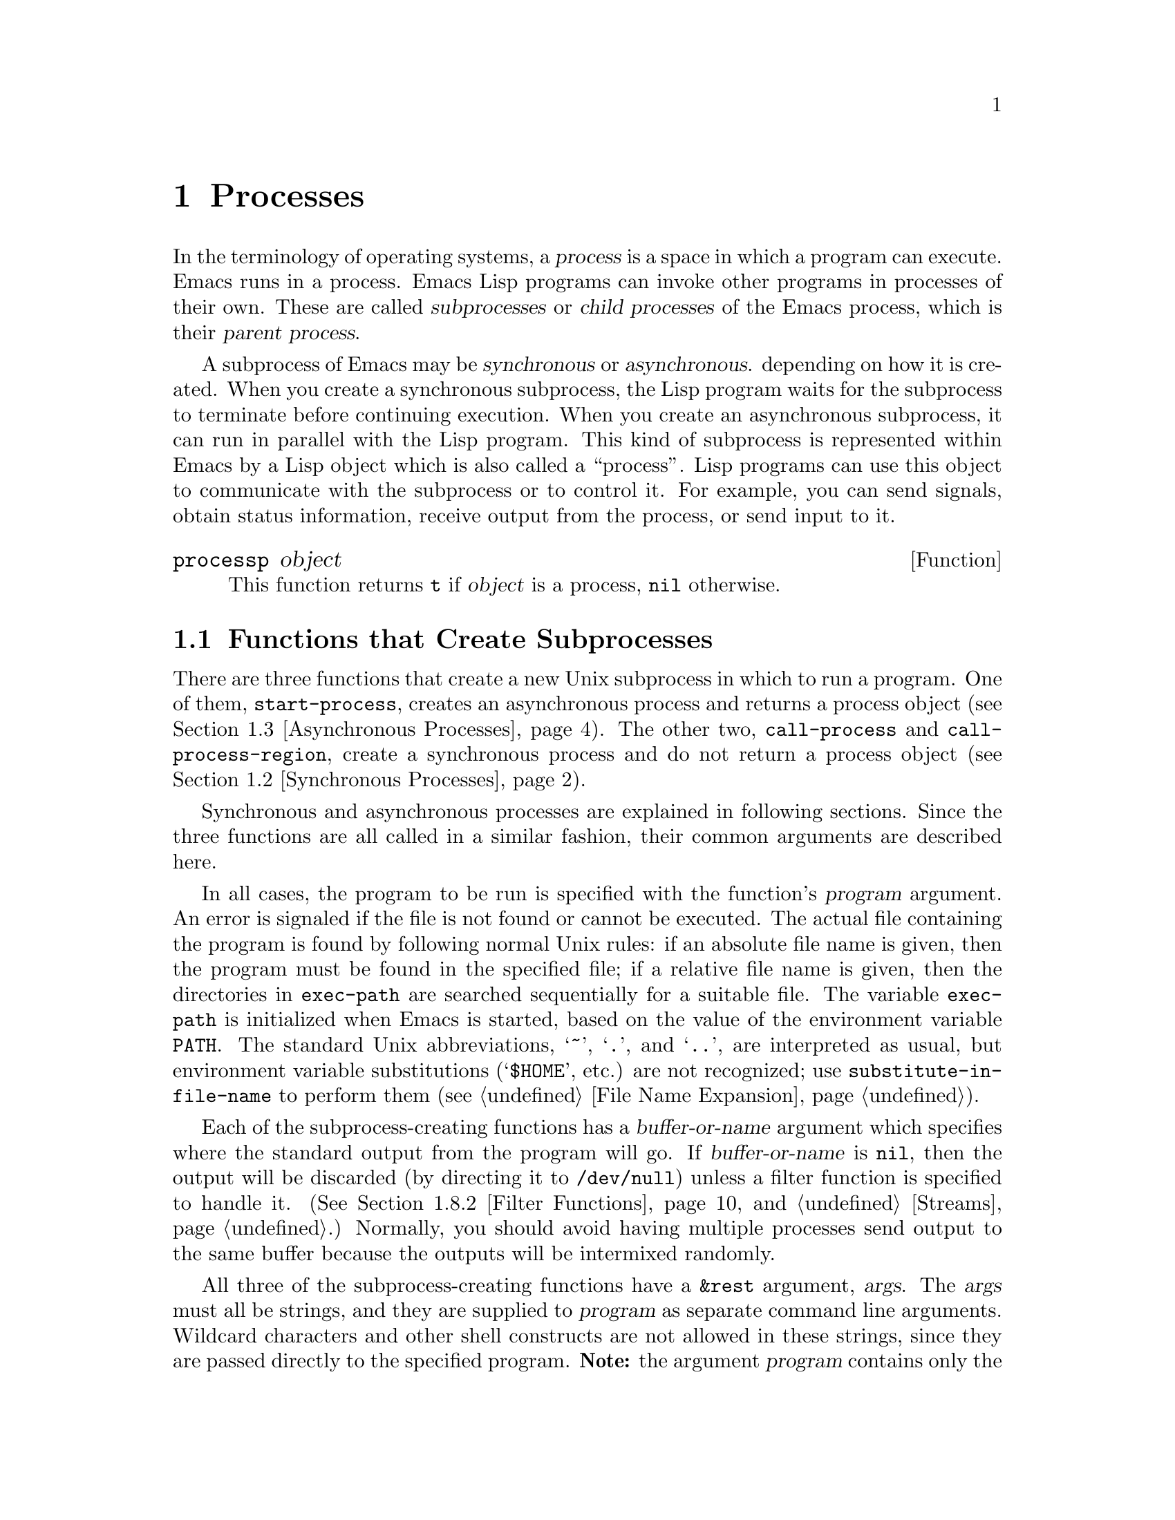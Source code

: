 @c -*-texinfo-*-
@setfilename ../info/processes
@node Processes, System Interface, Abbrevs, Top
@chapter Processes
@cindex child process
@cindex parent process
@cindex subprocess
@cindex process

  In the terminology of operating systems, a @dfn{process} is a space in
which a program can execute.  Emacs runs in a process.  Emacs Lisp
programs can invoke other programs in processes of their own.  These are
called @dfn{subprocesses} or @dfn{child processes} of the Emacs process,
which is their @dfn{parent process}.

  A subprocess of Emacs may be @dfn{synchronous} or @dfn{asynchronous}.
depending on how it is created.  When you create a synchronous
subprocess, the Lisp program waits for the subprocess to terminate
before continuing execution.  When you create an asynchronous
subprocess, it can run in parallel with the Lisp program.  This kind of
subprocess is represented within Emacs by a Lisp object which is also
called a ``process''.  Lisp programs can use this object to communicate
with the subprocess or to control it.  For example, you can send
signals, obtain status information, receive output from the process, or
send input to it.

@defun processp object
This function returns @code{t} if @var{object} is a process,
@code{nil} otherwise.
@end defun

@menu
* Subprocess Creation::      Functions that start subprocesses.
* Synchronous Processes::    Details of using synchronous subprocesses.
* Asynchronous Processes::   Starting up an asynchronous subprocess.
* Deleting Processes::       Eliminating an asynchronous subprocess.
* Process Information::      Accessing run-status and other attributes.
* Input to Processes::       Sending input to an asynchronous subprocess.
* Signals to Processes::     Stopping, continuing or interrupting
                               an asynchronous subprocess.
* Output from Processes::    Collecting output from an asynchronous subprocess.
* Sentinels::                Sentinels run when process run-status changes.
* VMS Subprocesses::         VMS has completely different subprocess features.
* TCP::                      Opening network connections.
@end menu

@node Subprocess Creation, Synchronous Processes, Processes, Processes
@section Functions that Create Subprocesses

  There are three functions that create a new Unix subprocess in which
to run a program.  One of them, @code{start-process}, creates an
asynchronous process and returns a process object (@pxref{Asynchronous
Processes}).  The other two, @code{call-process} and
@code{call-process-region}, create a synchronous process and do not
return a process object (@pxref{Synchronous Processes}).

  Synchronous and asynchronous processes are explained in following
sections.  Since the three functions are all called in a similar
fashion, their common arguments are described here.

@cindex execute program
@cindex @code{PATH} environment variable
@cindex @code{HOME} environment variable
  In all cases, the program to be run is specified with the function's
@var{program} argument.  An error is signaled if the file is not found
or cannot be executed.  The actual file containing the program is found
by following normal Unix rules: if an absolute file name is given, then
the program must be found in the specified file; if a relative file name
is given, then the directories in @code{exec-path} are searched
sequentially for a suitable file.  The variable @code{exec-path} is
initialized when Emacs is started, based on the value of the environment
variable @code{PATH}.  The standard Unix abbreviations, @samp{~},
@samp{.}, and @samp{..}, are interpreted as usual, but environment
variable substitutions (@samp{$HOME}, etc.) are not recognized; use
@code{substitute-in-file-name} to perform them (@pxref{File Name
Expansion}).

  Each of the subprocess-creating functions has a @var{buffer-or-name}
argument which specifies where the standard output from the program will
go.  If @var{buffer-or-name} is @code{nil}, then the output will be
discarded (by directing it to @file{/dev/null}) unless a filter function
is specified to handle it.  (@xref{Filter Functions}, and
@ref{Streams}.)  Normally, you should avoid having multiple processes
send output to the same buffer because the outputs will be intermixed
randomly.

@cindex program arguments
  All three of the subprocess-creating functions have a @code{&rest}
argument, @var{args}.  The @var{args} must all be strings, and they are
supplied to @var{program} as separate command line arguments.  Wildcard
characters and other shell constructs are not allowed in these strings,
since they are passed directly to the specified program.  @strong{Note:}
the argument @var{program} contains only the name of the program; it may
not contain any command-line arguments.  Such arguments must be provided
via @var{args}.

  The subprocess gets its current directory from the value of
@code{default-directory} (@pxref{File Name Expansion}).

  The subprocess inherits its environment from Emacs; but you can
specify overrides for it with @code{process-environment}.

@defvar process-environment
@cindex environment variables and subprocesses
This variable is a list of strings to append to the environment of
processes as they are created.  Each string assigns a value to a shell
environment variable.  (This applies both to asynchronous and
synchronous processes.)

@example
process-environment
@result{} ("l=/usr/stanford/lib/gnuemacs/lisp"
    "PATH=.:/user/lewis/bin:/usr/class:/nfsusr/local/bin"
    "USER=lewis" 
    "TERM=ibmapa16" 
    "SHELL=/bin/csh"
    "HOME=/user/lewis")
@end example
@end defvar

@defvar exec-directory 
@pindex loadst
The value of this variable is the name of a directory (a string) that
contains programs that come with GNU Emacs, that are intended for Emacs
to invoke.  The program @code{loadst} is an example of such a program;
it is used by the @code{display-time} command to print the current time
(and certain other information) once per minute.

The default value is the name of a directory whose name ends in
@file{etc}.  We call the directory @file{emacs/etc}, since its name
usually ends that way.  We sometimes refer to ``the directory
@file{emacs/etc},'' when strictly speaking we ought to say, ``the
directory named by the variable @code{exec-directory}.''  Most of the
time, there is no difference.
@end defvar

@defopt exec-path
The value of this variable is a list of directories to search for
programs to run in subprocesses.  Each element is either the name of a
directory (i.e., a string), or @code{nil}, which stands for the default
directory (which is the value of @code{default-directory}).
@cindex program directories
@vindex default-directory

The value of @code{exec-path} is used by @code{call-process} and
@code{start-process} when the @var{program} argument is not an absolute
file name.
@end defopt

@node Synchronous Processes, Asynchronous Processes, Subprocess Creation, Processes
@section Creating a Synchronous Process
@cindex synchronous subprocess

  After a @dfn{synchronous process} is created, Emacs waits for the
process to terminate before continuing.  Starting Dired is an example of
this: it runs @code{ls} in a synchronous process, then modifies the
output slightly.  Because the process is synchronous, the entire
directory listing arrives in the buffer before Emacs tries to do
anything with it.

  While Emacs waits for the synchronous subprocess to terminate, the
user can quit by typing @kbd{C-g}, and the process is killed by sending
it a @code{SIGKILL} signal.  @xref{Quitting}.

  The synchronous subprocess functions return @code{nil} in version 18.
In version 19, they will return an indication of how the process
terminated.

@defun call-process program &optional infile buffer-or-name display &rest args
This function calls @var{program} in a separate process and waits for
it to finish.

The standard input for the process comes from file @var{infile} if
@var{infile} is not @code{nil} and from @file{/dev/null} otherwise.  The
process output gets inserted in buffer @var{buffer-or-name} before point,
if that argument names a buffer.  If @var{buffer-or-name} is @code{t},
output is sent to the current buffer; if @var{buffer-or-name} is
@code{nil}, output is discarded. 

If @var{buffer-or-name} is the integer 0, the output is discarded and
@code{call-process} returns immediately.  In this case, the process is
not truly synchronous, since it can run in parallel with Emacs; but you
can think of it as synchronous in that Emacs is essentially finished
with the subprocess as soon as this function returns.

If @var{display} is non-@code{nil}, then @code{call-process} redisplays
the buffer as output is inserted.  Otherwise the function does no
redisplay, and the results become visible on the screen only when Emacs
redisplays that buffer in the normal course of events.

The remaining arguments, @var{args}, are strings that are supplied as
the command line arguments for the program.

The examples below are both run with the buffer @samp{foo} current.

@example
(call-process "pwd" nil t)
     @result{} nil

---------- Buffer: foo ----------
/usr/user/lewis/manual
---------- Buffer: foo ----------

(call-process "grep" nil "bar" nil "lewis" "/etc/passwd")
     @result{} nil

---------- Buffer: bar ----------
lewis:5LTsHm66CSWKg:398:21:Bil Lewis:/user/lewis:/bin/csh

---------- Buffer: bar ----------
@end example

The @code{dired-readin} function contains a good example of the use of
@code{call-process}:

@example
(call-process "ls" nil buffer nil dired-listing-switches dirname)
@end example
@end defun

@defun call-process-region start end program &optional delete buffer-or-name display &rest args
This function sends the text between @var{start} to @var{end} as
standard input to a process running @var{program}.  It deletes the text
sent if @var{delete} is non-@code{nil}, which may be useful when the
output is going to be inserted back in the current buffer.

If @var{buffer-or-name} names a buffer, the output is inserted in that
buffer at point.  If @var{buffer-or-name} is @code{t}, the output is
sent to the current buffer.  If @var{buffer-or-name} is @code{nil}, the
output is discarded.  If @var{buffer-or-name} is the integer 0, the
output is discarded and @code{call-process} returns immediately, as in
@code{call-process}.

If @var{display} is non-@code{nil}, then @code{call-process-region}
redisplays the buffer as output is inserted.  Otherwise the function
does no redisplay, and the results become visible on the screen only
when Emacs redisplays that buffer in the normal course of events.

The remaining arguments, @var{args}, are strings that are supplied
as the command line arguments for the program.

In the following example, we use @code{call-process-region} to run the
@code{cat} utility, with standard input being the first five characters
in buffer @samp{foo} (the word @samp{input}).  @code{cat} copies its
standard input into its standard output.  Since the argument
@var{buffer-or-name} is @code{t}, this output is inserted in the current
buffer.

@example
---------- Buffer: foo ----------
input@point{}
---------- Buffer: foo ----------

(call-process-region 1 6 "cat" nil t)
     @result{} nil

---------- Buffer: foo ----------
inputinput@point{}
---------- Buffer: foo ----------
@end example

  The @code{shell-command-on-region} command uses
@code{call-process-region} like this:

@example
(call-process-region start end 
                     shell-file-name    ; @r{Name of program.}
                     nil                ; @r{Do not delete region.}
                     buffer             ; @r{Send output to @code{buffer}.}
                     nil                ; @r{No redisplay during output.}
                     "-c" command)      ; @r{Arguments for the shell.}
@end example
@end defun

@node Asynchronous Processes, Deleting Processes, Synchronous Processes, Processes
@section Creating an Asynchronous Process
@cindex asynchronous subprocess

  After an @dfn{asynchronous process} is created, Emacs and the Lisp
program can continue running immediately.  The process may thereafter
run in parallel with Emacs, and the two may communicate with each other
using the functions described in following sections.  Here we describe
how to create an asynchronous process, with @code{start-process}.

@defun start-process name buffer-or-name program &rest args
This function creates a new asynchronous subprocess and starts the
program @var{program} running in it.  It returns a process object that
stands for the new subprocess for Emacs Lisp programs.  The argument
@var{name} specifies the name for the process object; if a process with
this name already exists, then @var{name} is modified (by adding
@samp{<1>}, etc.) to be unique.  The buffer @var{buffer-or-name} is the
buffer to associate with the process.

The remaining arguments, @var{args}, are strings that are supplied as
the command line arguments for the program.

In the example below, the first process is started and runs (rather,
sleeps) for 100 seconds.  Meanwhile, the second process is started,
given the name @samp{my-process<1>} for the sake of uniqueness.  It
inserts the directory listing at the end of the buffer @samp{foo},
before the first process finishes.  Then it finishes, and a message to
that effect is inserted in the buffer.  Much later, the first process
finishes, and another message is inserted in the buffer for it.

@example
(start-process "my-process" "foo" "sleep" "100")
     @result{} #<process my-process>

(start-process "my-process" "foo" "ls" "-l" "/user/lewis/bin")
     @result{} #<process my-process<1>>

---------- Buffer: foo ----------
total 2
lrwxrwxrwx  1 lewis          14 Jul 22 10:12 gnuemacs --> /emacs
-rwxrwxrwx  1 lewis          19 Jul 30 21:02 lemon

Process my-process<1> finished

Process my-process finished
---------- Buffer: foo ----------
@end example
@end defun

@defvar process-connection-type
@cindex pipes
@cindex @sc{pty}s
This variable controls the type of device used to communicate with
asynchronous subprocesses.  If it is @code{nil}, then pipes are used.
If it is @code{t}, then @sc{pty}s are used (or pipes if @sc{pty}s not
supported).

@sc{pty}s are usually preferable for processes visible to the user, as
in Shell mode, because they allow job control (@kbd{C-c}, @kbd{C-z},
etc.) to work between the process and its children whereas pipes do not.
For subprocesses used for internal purposes by programs, it is often
better to use a pipe, because they are more efficient.  In addition, the
total number of @sc{pty}s is limited on many systems and it is good not
to waste them.

The value @code{process-connection-type} is used when
@code{start-process} is called, so in order to change it for just one
call of @code{start-process}, temporarily rebind it with @code{let}.

@example
(let ((process-connection-type nil))  ; @r{Use a pipe.}
  (start-process @dots{}))
@end example
@end defvar

@node Deleting Processes, Process Information, Asynchronous Processes, Processes
@section Deleting Processes
@cindex deleting processes

  @dfn{Deleting a process} disconnects Emacs immediately from the
subprocess, and removes it from the list of active processes.  It sends
a signal to the subprocess to make the subprocess terminate, but this is
not guaranteed to happen immediately.  (The process object itself
continues to exist as long as other Lisp objects point to it.)

  You can delete a process explicitly at any time.  Processes are
deleted automatically after they terminate, but not necessarily right
away.  If you delete a terminated process explicitly before it is
deleted automatically, no harm results.

@defvar delete-exited-processes
This variable controls automatic deletion of processes that have
terminated (due to calling @code{exit} or to a signal).  If it is
@code{nil}, then they continue to exist until the user runs
@code{list-processes}.  Otherwise, they are deleted immediately after
they exit.
@end defvar

@defun delete-process name
This function deletes the process associated with @var{name}.  The
argument @var{name} may be a process, the name of a process, a buffer,
or the name of a buffer.  The subprocess is killed with a @code{SIGHUP}
signal.

@example
(delete-process "*shell*")
     @result{} nil
@end example
@end defun

@defun process-kill-without-query process
  This function declares that Emacs need not query the user if
@var{process} is still running when Emacs is exited.  The process will
be deleted silently.  The value is @code{t}.

@example
(process-kill-without-query (get-process "shell"))
     @result{} t
@end example
@end defun

@node Process Information, Input to Processes, Deleting Processes, Processes
@section Process Information

  Several functions return information about processes.
@code{list-processes} is provided for interactive use.

@deffn Command list-processes
This command displays a listing of all living processes.  (Any processes
listed as @samp{Exited} or @samp{Signaled} are actually eliminated after
the listing is made.)  This function returns @code{nil}.
@end deffn

@defun process-list
This function returns a list of all processes that have not been deleted.

@example
(process-list)
     @result{} (#<process display-time> #<process shell>)
@end example
@end defun

@defun get-process name
This function returns the process named @var{name}, or @code{nil} if
there is none.  An error is signaled if @var{name} is not a string.

@example
(get-process "shell")
     @result{} #<process shell>
@end example
@end defun

@defun process-command process
This function returns the command that was executed to start
@var{process}.  This is a list of strings, the first string being the
program executed and the rest of the strings being the arguments that
were given to the program.

@example
(process-command (get-process "shell"))
     @result{} ("/bin/csh" "-i")
@end example
@end defun

@defun process-exit-status process
This function returns the exit status of @var{process} or the signal
number that killed it.  If @var{process} has not yet terminated, the
value is 0.
@end defun

@defun process-id process
  This function returns the @sc{pid} of @var{process}.  This is an
integer which distinguishes the process @var{process} from all other
processes running on the same computer at the current time.  The
@sc{pid} of a process is chosen by the operating system kernel when the
process is started and remains constant as long as the process exists.
@end defun

@defun process-name process
This function returns the name of @var{process}.
@end defun

@defun process-status process-name
  This function returns the status of @var{process-name} as a symbol.
The argument @var{process-name} must be either a process or a string.
If it is a string, it need not name an actual process.

The possible values for an actual subprocess are:

@table @code
@item run
 for a process that is running.
@item stop
 for a process that is stopped but continuable.
@item exit
 for a process that has exited.
@item signal
 for a process that has received a fatal signal.
@item nil
 if @var{process-name} is not the name of an existing process.
@end table

@example
(process-status "shell")
     @result{} run
(process-status "never-existed")
     @result{} nil
x
     @result{} #<process xx<1>>
(process-status x)
     @result{} exit
@end example

For a network stream, @code{process-status} returns one of the symbols
@code{open} or @code{closed}.  The latter means that the other side
closed the connection, or Emacs did @code{delete-process}.
@end defun

@node Input to Processes, Signals to Processes, Process Information, Processes
@section Sending Input to Processes
@cindex process input

  Asynchronous subprocesses receive input when it is sent to them by
Emacs, which is done with the functions in this section.  You must
specify the process to send input to, and the input data to send.  The
data appears on the ``standard input'' of the subprocess.

  Some operating systems have limited space for buffered input in a
@sc{pty}.  On these systems, the subprocess will cease to read input
correctly if you send an input line longer than the system can handle.
You cannot avoid the problem by breaking the input into pieces and
sending them separately, for the operating system will still have to put
all the pieces together in the input buffer before it lets the
subprocess read the line.  The only solution is to put the input in a
temporary file, and send the process a brief command to read that file.

@defun process-send-string process-name string
  This function sends @var{process-name} the contents of @var{string} as
standard input.  The argument @var{process-name} must be a process or
the name of a process.

  The function returns @code{nil}.

@example
(process-send-string "shell<1>" "ls\n")
     @result{} nil

@group
---------- Buffer: *shell* ----------
...
introduction.texi               syntax-tables.texi~
introduction.texi~              text.texi
introduction.txt                text.texi~
...
---------- Buffer: *shell* ----------
@end group
@end example
@end defun

@deffn Command process-send-region process-name start end
  This function sends the text in the region defined by @var{start} and
@var{end} as standard input to @var{process-name}, which is a process or
a process name.

  An error is signaled unless both @var{start} and @var{end} are
integers or markers that indicate positions in the current buffer.  (It
is unimportant which number is larger.)
@end deffn

@defun process-send-eof &optional process-name
  This function makes @var{process-name} see an end-of-file in its
input.  The @sc{eof} comes after any text already sent to it.

  If @var{process-name} is not supplied, or if it is @code{nil}, then
this function sends the @sc{eof} to the current buffer's process.  An
error is signaled if the current buffer has no process.

  The function returns @var{process-name}.

@example
(process-send-eof "shell")
     @result{} "shell"
@end example
@end defun

@node Signals to Processes, Output from Processes, Input to Processes, Processes
@section Sending Signals to Processes
@cindex process signals
@cindex sending signals
@cindex signals

  @dfn{Sending a signal} to a subprocess is a way of interrupting its
activities.  There are several different signals, each with its own
meaning.  For example, the signal @code{SIGINT} means that the user
has typed @kbd{C-c}, or that some analogous thing has happened.

  Each signal has a standard effect on the subprocess.  Most signals
kill the subprocess, but some stop or resume execution instead.  Most
signals can optionally be handled by programs; if the program handles
the signal, then we can say nothing in general about its effects.

  The set of signals and their names is defined by the operating system;
Emacs has facilities for sending only a few of the signals that are
defined.  Emacs can send signals only to its own subprocesses.

  You can send signals explicitly by calling the function in this
section.  Emacs also sends signals automatically at certain times:
killing a buffer sends a @code{SIGHUP} signal to all its associated
processes; killing Emacs sends a @code{SIGHUP} signal to all remaining
processes.  (@code{SIGHUP} is a signal that usually indicates that the
user hung up the phone.)

  Each of the signal-sending functions takes two optional arguments:
@var{process-name} and @var{current-group}.

  The argument @var{process-name} must be either a process, the name of
one, or @code{nil}.  If it is @code{nil}, the process defaults to the
process associated with the current buffer.  An error is signaled if
@var{process-name} does not identify a process.

  The argument @var{current-group} is a flag that makes a difference
when you are running a job-control shell as an Emacs subprocess.  If it
is non-@code{nil}, then the signal is sent to the current process-group
of the terminal which Emacs uses to communicate with the subprocess.  If
the process is a job-control shell, this means the shell's current
subjob.  If it is @code{nil}, the signal is sent to the process group of
the immediate subprocess of Emacs.  If the subprocess is a job-control
shell, this is the shell itself.

  The flag @var{current-group} has no effect when a pipe is used to
communicate with the subprocess, because the operating system does not
support the distinction in the case of pipes.  For the same reason,
job-control shells won't work when a pipe is used.  See
@code{process-connection-type} in @ref{Asynchronous Processes}.

@defun interrupt-process &optional process-name current-group
This function interrupts the process @var{process-name} by sending the
Unix signal @code{SIGINT}.  Outside of Emacs, typing the ``interrupt
character'' (usually @kbd{C-c} on Berkeley Unix) sends this signal.
When the argument @var{current-group} is non-@code{nil}, you can think
of this function as ``typing @kbd{C-c}'' on the terminal by which Emacs
talks to the subprocess.
@end defun

@defun kill-process &optional process-name current-group
This function kills the process @var{process-name} by sending the Unix
signal @code{SIGKILL}.  This signal kills the subprocess immediately,
and cannot be handled by the subprocess.
@end defun

@defun quit-process &optional process-name current-group
This function sends the Unix signal @code{SIGQUIT} to the process
@var{process-name}.  This signal is the one sent by the ``quit
character'' (usually @kbd{C-b} or @kbd{C-\}) when you are not inside
Emacs.
@end defun

@defun stop-process &optional process-name current-group
This function stops the process @var{process-name} by sending the Unix
signal @code{SIGTSTP}.  Use @code{continue-process} to resume its
execution.

On systems with job control, the ``stop character'' (usually @kbd{C-z})
sends this signal (outside of Emacs).  When @var{current-group} is
non-@code{nil}, you can think of this function as ``typing @kbd{C-z}''
on the terminal Emacs uses to communicate with the subprocess.
@end defun

@defun continue-process &optional process-name current-group
This function resumes execution of the process @var{process} by sending
it the Unix signal @code{SIGCONT}.  This presumes that
@var{process-name} was stopped previously.
@end defun

@node Output from Processes, Sentinels, Signals to Processes, Processes
@section Receiving Output from Processes
@cindex process output
@cindex output from processes

  There are two ways to receive the output that a subprocess writes to
its standard output stream.  The output can be inserted in a buffer,
which is called the associated buffer of the process, or a function
called the @dfn{filter function} can be called to act on the output.

@menu
* Process Buffers::       If no filter, output is put in a buffer.
* Filter Functions::      Filter functions accept output from the process.
* Accepting Output::      Explicitly permitting subprocess output.
                            Waiting for subprocess output.
@end menu

@node Process Buffers, Filter Functions, Output from Processes, Output from Processes
@subsection Process Buffers

  A process can (and usually does) have an @dfn{associated buffer},
which is an ordinary Emacs buffer that is used for two purposes: storing
the output from the process, and deciding when to kill the process.  You
can also use the buffer to identify a process to operate on, since in
normal practice only one process is associated with any given buffer.
Many applications of processes also use the buffer for editing input to
be sent to the process, but this is not built into Emacs Lisp.

  Unless the process has a filter function (@pxref{Filter Functions}),
its output is inserted in the associated buffer.  The position to insert
the output is determined by the @code{process-mark} (@pxref{Process
Information}), which is then updated to point to the end of the text
just inserted.  Usually, but not always, the @code{process-mark} is at
the end of the buffer.  If the process has no buffer and no filter
function, its output is discarded.

@defun process-buffer process
This function returns the associated buffer of the process
@var{process}.

@example
(process-buffer (get-process "shell"))
     @result{} #<buffer *shell*>
@end example
@end defun

@defun process-mark process
This function returns the marker which controls where additional output
from the process will be inserted in the process buffer (@pxref{Process
Buffers}).  When output is inserted, the marker is updated to point at
the end of the output.  This causes successive batches of output to be
inserted consecutively.

If @var{process} does not insert its output into a buffer, then
@code{process-mark} returns a marker that points nowhere.

Filter functions normally should use this marker in the same fashion
as is done by direct insertion of output in the buffer.  A good
example of a filter function that uses @code{process-mark} is found at
the end of the following section.

When the user is expected to enter input in the process buffer for
transmission to the process, the process marker is useful for
distinguishing the new input from previous output.
@end defun

@defun set-process-buffer process buffer
This function sets the buffer associated with @var{process} to
@var{buffer}.  If @var{buffer} is @code{nil}, the process will
not be associated with any buffer.
@end defun

@defun get-buffer-process buffer-or-name
This function returns the process associated with @var{buffer-or-name}.
If there are several processes associated with it, then one is chosen.
(Presently, the one chosen is the one most recently created.)  It is
usually a bad idea to have more than one process associated with the
same buffer.

@example
(get-buffer-process "*shell*")
     @result{} #<process shell>
@end example

If the process's buffer is killed, the actual child process is killed
with a @code{SIGHUP} signal (@pxref{Signals to Processes}).
@end defun

@node Filter Functions, Accepting Output, Process Buffers, Output from Processes
@subsection Process Filter Functions
@cindex filter function
@cindex process filter

  A process @dfn{filter function} is a function that receives the
standard output from the associated process.  If a process has a filter,
then @emph{all} standard output from that process is passed to the
filter rather than be inserted into a buffer or discarded.  The process
buffer is used for output from the process only when there is no filter.

  A filter function must accept two arguments: the associated process and
a string, which is the output.  The function is then free to do whatever it
chooses with the output.

  A filter function runs only while Emacs is waiting (e.g., for terminal
input, or for time to elapse, or for process output).  This avoids the
timing errors that could result from running filters at random places in
the middle of other Lisp programs.  You may explicitly cause Emacs to
wait, so that filter functions will run, by calling @code{sit-for},
@code{sleep-for} or @code{accept-process-output} (@pxref{Accepting
Output}).  Emacs is also waiting when the command loop is reading input.

  Quitting is normally inhibited within a filter function---otherwise,
the effect of typing @kbd{C-g} at command level or to quit a user
command would be unpredictable.  If you want to permit quitting inside a
filter function, bind @code{inhibit-quit} to @code{nil}.
@xref{Quitting}.

  Many filter functions sometimes or always insert the text in the
process's buffer, mimicking the actions of Emacs when there is no
filter.  Such filter functions need to use @code{set-buffer} in order to
be sure to insert in that buffer.  To avoid setting the current buffer
semipermanently, these filter functions must use @code{unwind-protect}
to make sure to restore the previous current buffer.  They should also
update the process marker, and in some cases update the value of point.
Here is how to do these things:

@example
(defun ordinary-insertion-filter (proc string)
  (let ((old-buffer (current-buffer)))
    (unwind-protect
	(let (moving)
	  (set-buffer (process-buffer proc))
	  (setq moving (= (point) (process-mark proc)))
	  (save-excursion
	    ;; Insert the text, moving the process-marker.
	    (goto-char (process-mark proc))
	    (insert string)
	    (set-marker (process-mark proc) (point)))
	  (if moving (goto-char (process-mark proc))))
      (set-buffer old-buffer))))
@end example

@noindent
The reason to use an explicit @code{unwind-protect} rather than letting
@code{save-excursion} restore the current buffer is so as to preserve
the change in point made by @code{goto-char}.

  To make the filter force the process buffer to be visible whenever new
text arrives, insert the following line just before the
@code{unwind-protect}:

@example
(display-buffer (process-buffer proc))
@end example

  To force point to move to the end of the new output no matter where
it was previously, eliminate the variable @code{moving} and call
@code{goto-char} unconditionally.

  All filter functions that do regexp searching or matching should save
and restore the match data.  Otherwise, a filter function that runs
during a call to @code{sit-for} might clobber the match data of the
program that called @code{sit-for}.  @xref{Match Data}.

  The output to the function may come in chunks of any size.  A program
that produces the same output twice in a row may send it as one batch
of 200 characters one time, and five batches of 40 characters the next.

@defun set-process-filter process filter
This function gives @var{process} the filter function @var{filter}.  If
@var{filter} is @code{nil}, then the process will have no filter.
@end defun

@defun process-filter process
This function returns the filter function of @var{process}, or @code{nil}
if it has none.
@end defun

  Here is an example of use of a filter function:

@example
(defun keep-output (process output)
   (setq kept (cons output kept)))
     @result{} keep-output
(setq kept nil)
     @result{} nil
(set-process-filter (get-process "shell") 'keep-output)
     @result{} keep-output
(process-send-string "shell" "ls ~/other\n")
     @result{} nil
kept
     @result{} ("lewis@@slug[8] % "
"FINAL-W87-SHORT.MSS    backup.otl              kolstad.mss~
address.txt             backup.psf              kolstad.psf
backup.bib~             david.mss               resume-Dec-86.mss~
backup.err              david.psf               resume-Dec.psf
backup.mss              dland                   syllabus.mss
"
"#backups.mss#          backup.mss~             kolstad.mss
")
@end example

Here is another, more realistic example, which demonstrates how to use
the process mark to do insertion in the same fashion as is done when
there is no filter function:

@example
;; @r{Insert input in the buffer specified by @code{my-shell-buffer}}
;; @r{and make sure that buffer is shown in some window.}
(defun my-process-filter (proc str)
    (let ((cur (selected-window))
          (pop-up-windows t))
      (pop-to-buffer my-shell-buffer)
      (goto-char (point-max))
      (insert str)
      (set-marker (process-mark proc) (point-max))
      (select-window cur)))
@end example

@node Accepting Output,, Filter Functions, Output from Processes
@subsection Accepting Output from Processes

  Output from asynchronous subprocesses normally arrives only while
Emacs is waiting for some sort of external event, such as elapsed time
or terminal input.  Occasionally it is useful in a Lisp program to
explicitly permit output to arrive at a specific point, or even to wait
until output arrives from a process.

@defun accept-process-output &optional process
This function allows Emacs to read pending output from processes.  The
output is inserted in the associated buffers or given to their filter
functions.  If @var{process} is non-@code{nil} then this function does
not return until some output has been received from @var{process}.
@end defun

@node Sentinels, VMS Subprocesses, Output from Processes, Processes
@subsection Sentinels: Detecting Process Status Changes
@cindex process sentinel
@cindex sentinel

  A @dfn{process sentinel} is a function that is called whenever the
associated process changes status for any reason, including signals
(whether sent by Emacs or caused by the process's own actions) that
terminate, stop, or continue the process.  The process sentinel is also
called if the process exits.  The sentinel receives two arguments: the
process for which the event occurred, and a string describing the type
of event.

  The string describing the event looks like one of the following:

@itemize @bullet
@item 
@code{"finished\n"}.

@item
@code{"exited abnormally with code @var{exitcode}\n"}.

@item
@code{"@var{name-of-signal}\n"}.

@item
@code{"@var{name-of-signal} (core dumped)\n"}.
@end itemize

  A sentinel runs only while Emacs is waiting (e.g., for terminal input,
or for time to elapse, or for process output).  This avoids the timing
errors that could result from running them at random places in the
middle of other Lisp programs.  You may explicitly cause Emacs to wait,
so that sentinels will run, by calling @code{sit-for}, @code{sleep-for}
or @code{accept-process-output} (@pxref{Accepting Output}).  Emacs is
also waiting when the command loop is reading input.

  Quitting is normally inhibited within a sentinel---otherwise, the
effect of typing @kbd{C-g} at command level or to quit a user command
would be unpredictable.  If you want to permit quitting inside a
sentinel, bind @code{inhibit-quit} to @code{nil}.  @xref{Quitting}.

  All sentinels that do regexp searching or matching should save and
restore the match data.  Otherwise, a sentinel that runs during a call
to @code{sit-for} might clobber the match data of the program that
called @code{sit-for}.  @xref{Match Data}.

@defun set-process-sentinel process sentinel
This function associates @var{sentinel} with @var{process}.  If
@var{sentinel} is @code{nil}, then the process will have no sentinel.
The default behavior when there is no sentinel is to insert a message in
the process's buffer when the process status changes.

@example
(defun msg-me (process event)
   (princ
     (format "Process: %s had the event `%s'" process event)))
(set-process-sentinel (get-process "shell") 'msg-me)
     @result{} msg-me
(kill-process (get-process "shell"))
     @print{} Process: #<process shell> had the event `killed'
     @result{} #<process shell>
@end example
@end defun

@defun process-sentinel process
This function returns the sentinel of @var{process}, or @code{nil} if it
has none.
@end defun

@defun waiting-for-user-input-p
While a sentinel or filter function is running, this function returns
non-@code{nil} if Emacs was waiting for keyboard input from the user at
the time the sentinel or filter function was called, @code{nil} if it
was not.
@end defun

@node VMS Subprocesses, TCP, Sentinels, Processes
@section Subprocess Functions for VMS

The ordinary subprocess functions do not work on VMS in version 18.
Instead, these functions are available.

@defun default-subprocess-input-handler
This function is the default input handler for input from spawned
subprocesses.
@end defun

@defun spawn-subprocess integer &optional filter sentinel
This function spawns an asynchronous VMS subprocess for command
processing.  The arguments are @var{integer}, an integer to identify the
subprocess in future operations; @var{filter}, a function to be called
when output arrives from the subprocess; and @var{sentinel}, a function
to be called when the subprocess terminates.

If @var{filter} is @code{nil}, output is inserted in the current
buffer.  If @var{sentinel} is @code{nil}, nothing special is done when
the subprocess terminates.

When the filter is called, it receives two arguments; @var{integer} to
identify the process, and a string containing the output.

When the sentinel is called, it receives just one argument,
@var{integer}.
@end defun

@defun send-command-to-subprocess integer command
This function sends the string @var{command} to a VMS subprocess
numbered @var{integer}.
@end defun

@defun stop-subprocess integer
This function terminates the VMS subprocess numbered @var{integer}.
@end defun

  In version 19, these functions have been eliminated, and the ordinary
subprocess functions are implemented on VMS.

@node TCP,  , VMS Subprocesses, Processes
@section TCP
@cindex TCP

  Emacs Lisp programs can open TCP connections to other processes on the
same machine or other machines.  A network connection is handled by Lisp
much like a subprocess, and is represented by a process object.
However, the process you are communicating with is not a child of the
Emacs process, so you can't kill it or send it signals.  All you can do
is send and receive data.  @code{delete-process} closes the connection,
but does not kill the process at the other end of it.

  You can distinguish process objects representing network connections
from those representing subprocesses with the @code{process-status}
function.

@defun open-network-stream name buffer-or-name host service
This function opens a TCP connection for a service to a host.  It
returns a process object to represent the connection.

The @var{name} argument specifies the name for the process object.  It
is modified as necessary to make it unique.

The @var{buffer-or-name} argument is the buffer to associate with the
connection.  Output from the connection is inserted in the buffer,
unless you specify a filter function to handle the output.  If
@var{buffer-or-name} is @code{nil}, it means that the connection is not
associated with any buffer.

The arguments @var{host} and @var{service} specify where to connect to;
@var{host} is the host name (a string), and @var{service} is the name of
the service desired (a string) or an integer specifying a port number to
connect to.
@end defun
